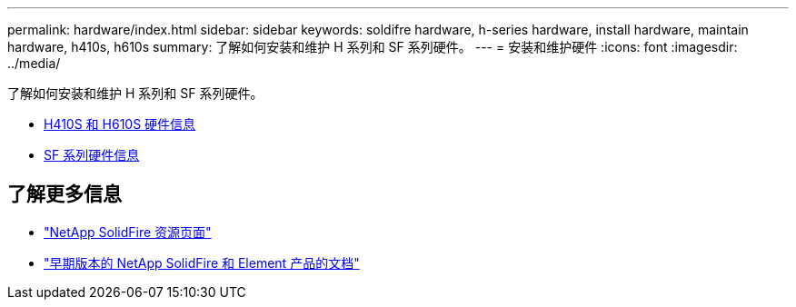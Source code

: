 ---
permalink: hardware/index.html 
sidebar: sidebar 
keywords: soldifre hardware, h-series hardware, install hardware, maintain hardware, h410s, h610s 
summary: 了解如何安装和维护 H 系列和 SF 系列硬件。 
---
= 安装和维护硬件
:icons: font
:imagesdir: ../media/


[role="lead"]
了解如何安装和维护 H 系列和 SF 系列硬件。

* xref:concept_h410s_h610s_info.adoc[H410S 和 H610S 硬件信息]
* xref:concept_sfseries_info.adoc[SF 系列硬件信息]




== 了解更多信息

* https://www.netapp.com/data-storage/solidfire/documentation/["NetApp SolidFire 资源页面"^]
* https://docs.netapp.com/sfe-122/topic/com.netapp.ndc.sfe-vers/GUID-B1944B0E-B335-4E0B-B9F1-E960BF32AE56.html["早期版本的 NetApp SolidFire 和 Element 产品的文档"^]

